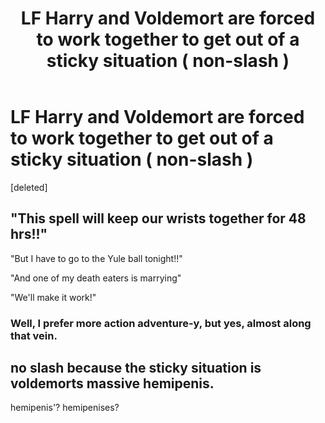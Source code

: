 #+TITLE: LF Harry and Voldemort are forced to work together to get out of a sticky situation ( non-slash )

* LF Harry and Voldemort are forced to work together to get out of a sticky situation ( non-slash )
:PROPERTIES:
:Score: 6
:DateUnix: 1594786795.0
:DateShort: 2020-Jul-15
:FlairText: Request
:END:
[deleted]


** "This spell will keep our wrists together for 48 hrs!!"

"But I have to go to the Yule ball tonight!!"

"And one of my death eaters is marrying"

"We'll make it work!"
:PROPERTIES:
:Author: Jon_Riptide
:Score: 12
:DateUnix: 1594787063.0
:DateShort: 2020-Jul-15
:END:

*** Well, I prefer more action adventure-y, but yes, almost along that vein.
:PROPERTIES:
:Score: 3
:DateUnix: 1594790660.0
:DateShort: 2020-Jul-15
:END:


** no slash because the sticky situation is voldemorts massive hemipenis.

hemipenis'? hemipenises?
:PROPERTIES:
:Author: andrewwaiting
:Score: 4
:DateUnix: 1594809972.0
:DateShort: 2020-Jul-15
:END:
